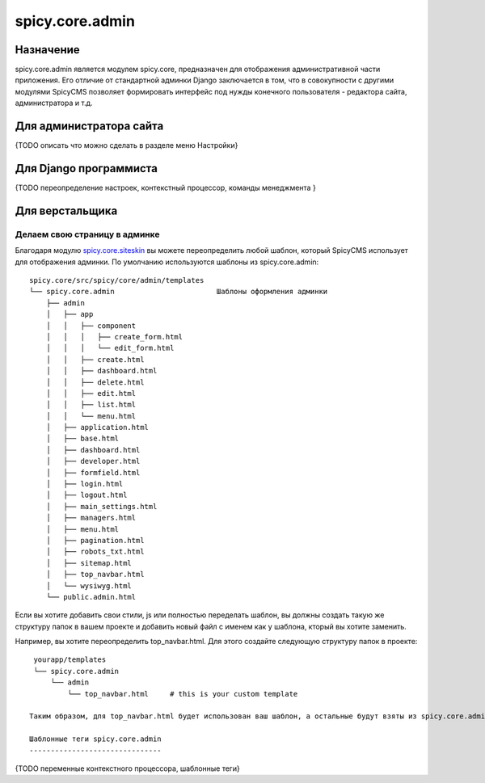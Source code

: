 spicy.core.admin
****************

Назначение
==========
spicy.core.admin является модулем spicy.core, предназначен для отображения административной части приложения. Его отличие от стандартной админки Django заключается в том, что в совокупности с другими модулями SpicyCMS позволяет формировать интерфейс под нужды конечного пользователя - редактора сайта, администратора и т.д.

Для администратора сайта
========================
{TODO описать что можно сделать в разделе меню Настройки}

Для Django программиста
=======================
{TODO переопределение настроек, контекстный процессор, команды менеджмента }

Для верстальщика
================

Делаем свою страницу в админке
------------------------------
Благодаря модулю `spicy.core.siteskin <https://github.com/spicycms/spicy.core/tree/f29c955de7c8e920e5f0b9d9aaa231f0563c388f#spicycoresiteskin>`_ вы можете переопределить любой шаблон, который SpicyCMS использует для отображения админки. По умолчанию используются шаблоны из spicy.core.admin: ::

  spicy.core/src/spicy/core/admin/templates 
  └── spicy.core.admin                        Шаблоны оформления админки
      ├── admin
      │   ├── app
      │   │   ├── component
      │   │   │   ├── create_form.html
      │   │   │   └── edit_form.html
      │   │   ├── create.html
      │   │   ├── dashboard.html
      │   │   ├── delete.html
      │   │   ├── edit.html
      │   │   ├── list.html
      │   │   └── menu.html
      │   ├── application.html
      │   ├── base.html
      │   ├── dashboard.html
      │   ├── developer.html
      │   ├── formfield.html
      │   ├── login.html
      │   ├── logout.html
      │   ├── main_settings.html
      │   ├── managers.html
      │   ├── menu.html
      │   ├── pagination.html
      │   ├── robots_txt.html
      │   ├── sitemap.html
      │   ├── top_navbar.html
      │   └── wysiwyg.html
      └── public.admin.html
      
Если вы хотите добавить свои стили, js или полностью переделать шаблон, вы должны создать такую же структуру папок в вашем проекте и добавить новый файл с именем как у шаблона, кторый вы хотите заменить.

Например, вы хотите переопределить top_navbar.html. Для этого создайте следующую структуру папок в проекте: ::
 
  yourapp/templates
  └── spicy.core.admin                        
      └── admin
          └── top_navbar.html     # this is your custom template
          
 Таким образом, для top_navbar.html будет использован ваш шаблон, а остальные будут взяты из spicy.core.admin.
 
 Шаблонные теги spicy.core.admin
 -------------------------------
 
 
{TODO переменные контекстного процессора, шаблонные теги}
